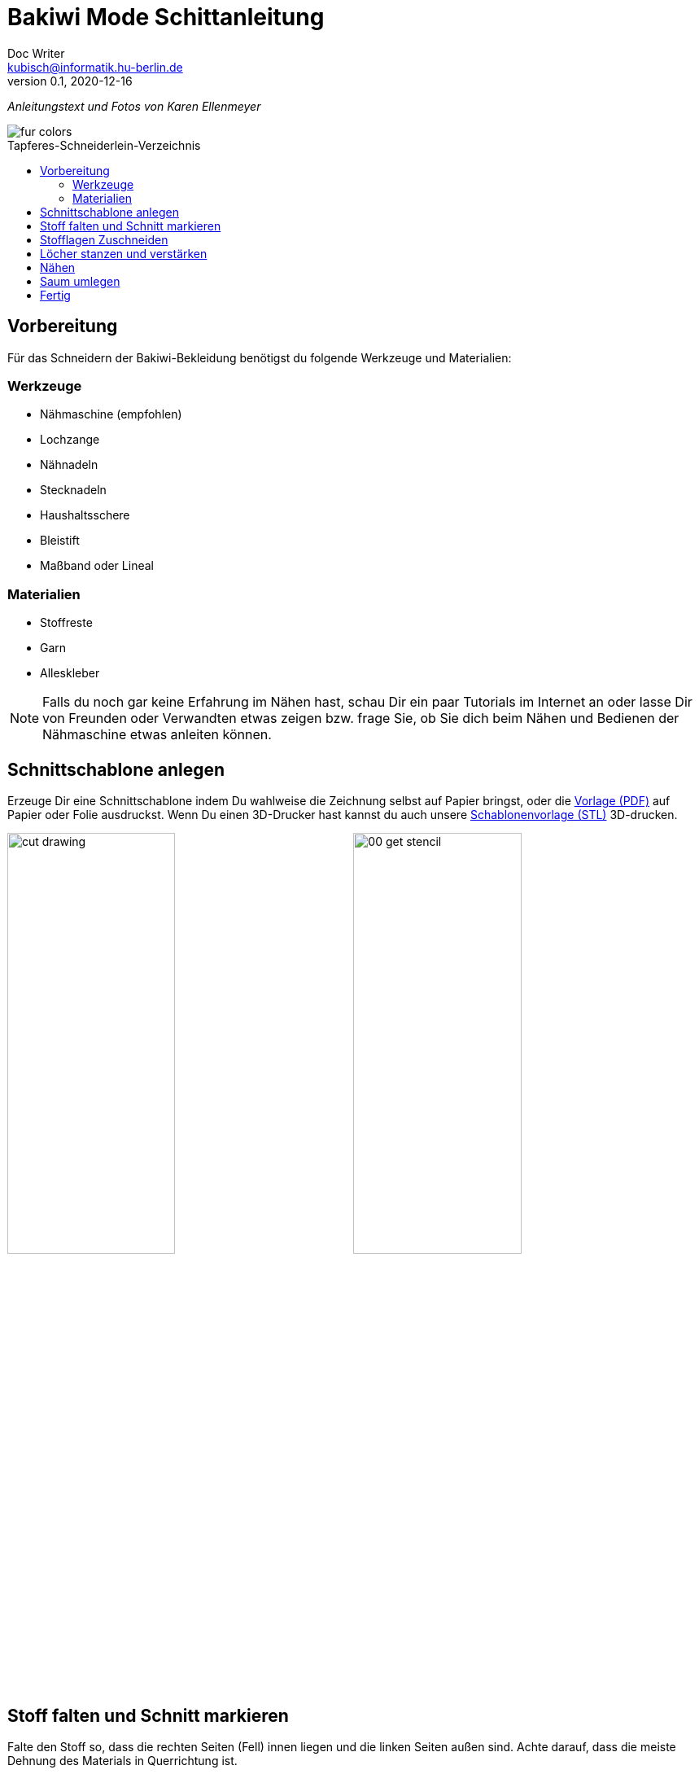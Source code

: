 =  Bakiwi Mode Schittanleitung
Doc Writer <kubisch@informatik.hu-berlin.de>
v0.1, 2020-12-16
:toc:
:toc-placement!:
:toc-title: Tapferes-Schneiderlein-Verzeichnis
:imagesdir: ./img/
:favicon: ../bakiwi_kit/img/icons/favicon.png
:stylesheet: ../bakiwi_kit/bak.css
:linkattrs:

:numbered:
:numbered!:

ifdef::env-github[]
:tip-caption: :bulb:
:note-caption: :information_source:
:important-caption: :heavy_exclamation_mark:
:caution-caption: :fire:
:warning-caption: :warning:
endif::[]

_Anleitungstext und Fotos von Karen Ellenmeyer_

image::./fur_colors.jpg[]

toc::[]

== Vorbereitung
Für das Schneidern der Bakiwi-Bekleidung benötigst du folgende Werkzeuge und Materialien:

=== Werkzeuge
* Nähmaschine (empfohlen)
* Lochzange
* Nähnadeln
* Stecknadeln
* Haushaltsschere
* Bleistift
* Maßband oder Lineal

=== Materialien
* Stoffreste
* Garn
* Alleskleber

[NOTE]
====
Falls du noch gar keine Erfahrung im Nähen hast, schau Dir ein paar Tutorials im Internet an oder lasse Dir von Freunden oder Verwandten etwas zeigen bzw. frage Sie, ob Sie dich beim Nähen und Bedienen der Nähmaschine etwas anleiten können.
====

== Schnittschablone anlegen
Erzeuge Dir eine Schnittschablone indem Du wahlweise die Zeichnung selbst auf Papier bringst, oder die link:stencil//cut_stencil.pdf[Vorlage (PDF)] auf Papier oder Folie ausdruckst. Wenn Du einen 3D-Drucker hast kannst du auch unsere link:stencil/cut_stencil.stl[Schablonenvorlage (STL)] 3D-drucken.

image:../stencil/cut_drawing.png[width=49%]
image:./00_get_stencil.jpg[width=49%]

== Stoff falten und Schnitt markieren
Falte den Stoff so, dass die rechten Seiten (Fell) innen liegen und die linken Seiten außen sind. Achte darauf, dass die meiste Dehnung des Materials in Querrichtung ist.

Markiere den Schnitt mit Bleistift oder Kreide auf der linken (d.h. inneren) Stoffseite. Vergiss dabei nicht die Positionen für die Sensoren zu markieren!

image:./01_prepare.jpg[width=49%]
image:./02_mark.jpg[width=49%]

== Stofflagen Zuschneiden
Stecke beide Lagen mit ein paar Nadeln zusammen, damit sich die Stofflagen beim Zuschneiden nicht verschieben. Schneide dann beide Lagen zusammen möglichst genauf auf der Linie aus.

image:./03_cut.jpg[width=49%]
image:./04_mark_holes.jpg[width=49%]

== Löcher stanzen und verstärken
Mit einer Lochzange kannst du jetzt die Löcher für die Sensoren durch beide Stofflagen stanzen.

Sichere nun die die ausgestanzten Öffnungen mit etwas Klebstoff vor dem Ausfransen, ein Allzweckkleber sollte dafür genügen. Nimm eine Nadel oder Zahnstocher zu Hilfe um den Kleber dicht um das Loch zu verteilen. Lasse den Kleber ausreichend lang trocknen.

image:./05_cut_holes.jpg[width=49%]
image:./06_reinforce_holes.jpg[width=49%]

== Nähen
Nähe jetzt _füßchenbreit_ mit der Nähmaschine um die Schnittkanten herum. Vergiss nicht am Anfang und Ende die Naht zu _verriegeln_, damit sie nicht aufgehen kann.

image:./07_sew.jpg[width=98%]

== Saum umlegen
Lege den Saum 2cm um und befestige ihn mit dem _Überwendlichstich_ (d.h. mit doppeltem Faden) von Hand. Alternativ kannst du ihn auch festkleben. Achte darauf, nicht zu viel Klebstoff zu verwenden, damit er nicht auf die rechte Seite des Mäntelchens durchschlägt.

image:./08_measure.jpg[width=49%]
image:./09_sew_the_hem.jpg[width=49%]

== Fertig
Wende Dein neu-geschneidertes Fell und ziehe Dein Bakiwi an. Dabei sollten die Fühler zuerst durch die Löcher im Fell gesteckt werden.

*Fertig!  Tadaahhhh.*

Wenn Du möchtest, sei so gut und schicke uns ein Foto oder Video von Deiner Kreation an *info@jetpack.cl* für unsere Sammlung oder poste Deine individuelle Bakiwi-Mode mit dem Hashtag *#bakiwi*.

image:./10_ready_made.jpg[width=49%]
image:./11_done.jpg[width=49%]

